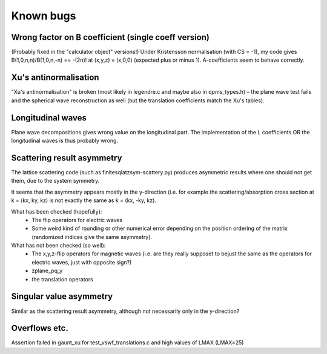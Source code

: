 Known bugs
===========

Wrong factor on B coefficient (single coeff version)
-----------------------------
(Probably fixed in the "calculator object" versions!)
Under Kristensson normalisation (with CS = -1), my code gives
B(1,0,n,n)/B(1,0,n,-n) == -(2n)! at (x,y,z) = (x,0,0)
(expected plus or minus 1).
A-coefficients seem to behave correctly.

Xu's antinormalisation
----------------------
"Xu's antinormalisation" is broken (most likely in legendre.c and maybe
also in qpms_types.h) – the plane wave test fails and the spherical wave
reconstruction as well (but the translation coefficients match the 
Xu's tables).

Longitudinal waves
------------------
Plane wave decompositions gives wrong value on the longitudinal part.
The implementation of the L coefficients OR the longitudinal waves
is thus probably wrong.

Scattering result asymmetry
---------------------------
The lattice scattering code (such as finitesqlatzsym-scattery.py) produces
asymmetric results where one should not get them, due to the system symmetry.

It seems that the asymmetry appears mostly in the y-direction (i.e.
for example the scattering/absorption cross section at k = (kx, ky, kz)
is not exactly the same as k = (kx, -ky, kz).

What has been checked (hopefully):
 - The flip operators for electric waves
 - Some weird kind of rounding or other numerical error depending on
   the position ordering of the matrix (randomized indices give
   the same asymmetry).

What has not been checked (so well):
 - The x,y,z-flip operators for magnetic waves (i.e. are they really 
   supposet to bejust the
   same as the operators for electric waves, just with opposite sign?) 
 - zplane_pq_y
 - the translation operators


Singular value asymmetry
------------------------
Similar as the scattering result asymmetry, although not necessarily 
only in the y-direction?

Overflows etc.
--------------
Assertion failed in gaunt_xu for test_vswf_translations.c and high values of LMAX
(LMAX=25)


